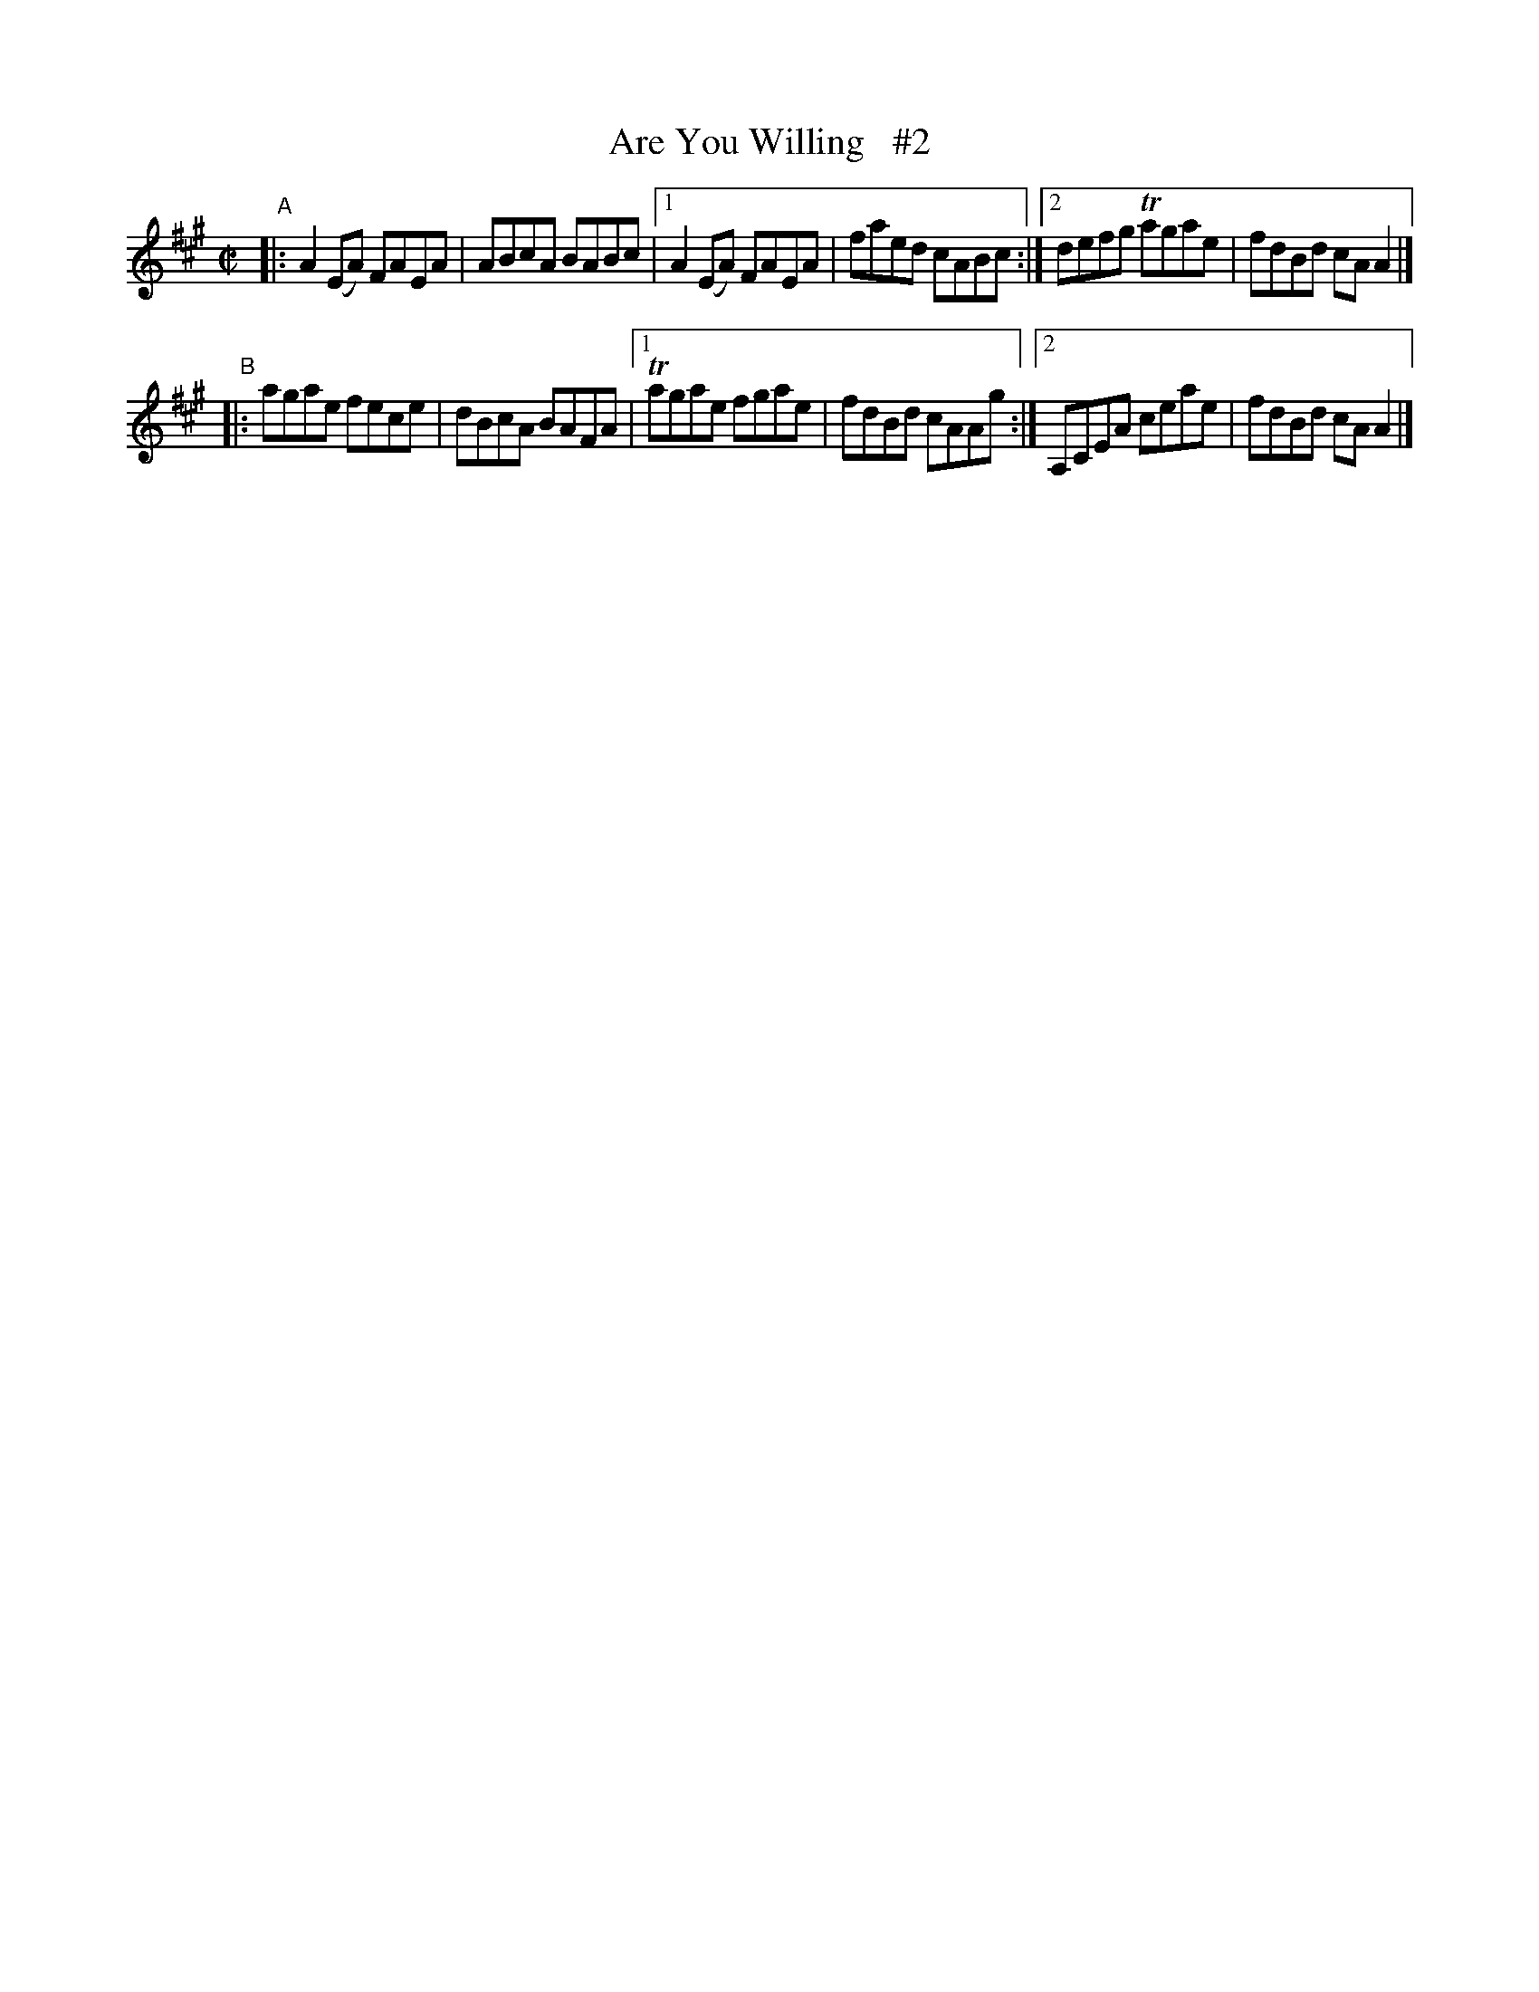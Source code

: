 X: 718
T: Are You Willing   #2
%S: s:2 b:12(6+6)
B: Francis O'Neill: "The Dance Music of Ireland" (1907) #718
R: reel
Z: Frank Nordberg - http://www.musicaviva.com
F: http://www.musicaviva.com/abc/tunes/ireland/oneill-1001/0718/oneill-1001-0718-1.abc
%m: Tn = (3n/o/n/
M: C|
L: 1/8
K: A
"^A"|: A2(EA) FAEA | ABcA BABc |[1 A2(EA) FAEA | faed cABc :|[2 defg Tagae | fdBd cAA2 |]
"^B"|: agae fece | dBcA BAFA |[1 Tagae fgae | fdBd cAAg :|[2 A,CEA ceae | fdBd cAA2 |]

